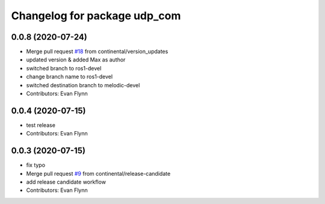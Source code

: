 ^^^^^^^^^^^^^^^^^^^^^^^^^^^^^
Changelog for package udp_com
^^^^^^^^^^^^^^^^^^^^^^^^^^^^^

0.0.8 (2020-07-24)
------------------
* Merge pull request `#18 <https://github.com/continental/udp_com/issues/18>`_ from continental/version_updates
* updated version & added Max as author
* switched branch to ros1-devel
* change branch name to ros1-devel
* switched destination branch to melodic-devel
* Contributors: Evan Flynn

0.0.4 (2020-07-15)
------------------
* test release
* Contributors: Evan Flynn

0.0.3 (2020-07-15)
------------------
* fix typo
* Merge pull request `#9 <https://github.com/continental/udp_com/issues/9>`_ from continental/release-candidate
* add release candidate workflow
* Contributors: Evan Flynn
